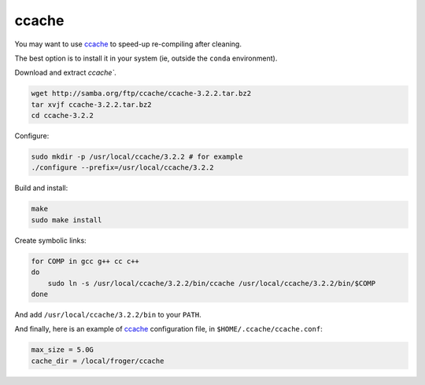 .. _ccache_use:

ccache
====================================


You may want to use `ccache`_ to speed-up re-compiling after cleaning.

The best option is to install it in your system (ie, outside the ``conda``
environment).

Download and extract `ccache``.

.. code-block:: bash

    wget http://samba.org/ftp/ccache/ccache-3.2.2.tar.bz2
    tar xvjf ccache-3.2.2.tar.bz2
    cd ccache-3.2.2

Configure:

.. code-block:: bash

    sudo mkdir -p /usr/local/ccache/3.2.2 # for example
    ./configure --prefix=/usr/local/ccache/3.2.2

Build and install:

.. code-block:: bash

    make
    sudo make install

Create symbolic links:

.. code-block:: bash

    for COMP in gcc g++ cc c++
    do
        sudo ln -s /usr/local/ccache/3.2.2/bin/ccache /usr/local/ccache/3.2.2/bin/$COMP  
    done

And add ``/usr/local/ccache/3.2.2/bin`` to your ``PATH``.


And finally, here is an example of `ccache`_ configuration file, in
``$HOME/.ccache/ccache.conf``:

.. code-block:: ini

    max_size = 5.0G
    cache_dir = /local/froger/ccache

.. _ccache: https://ccache.samba.org/
